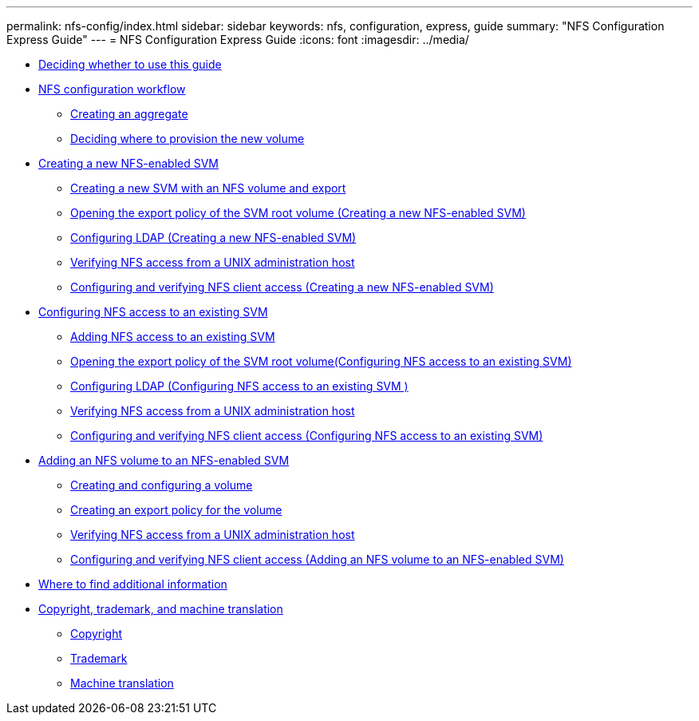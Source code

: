 ---
permalink: nfs-config/index.html
sidebar: sidebar
keywords: nfs, configuration, express, guide
summary: "NFS Configuration Express Guide"
---
= NFS Configuration Express Guide
:icons: font
:imagesdir: ../media/

* xref:concept_nfs_config_overview.adoc[Deciding whether to use this guide]
* xref:concept_cifs_nfs_configuration_workflow.adoc[NFS configuration workflow]
 ** xref:task_creating_aggregate.adoc[Creating an aggregate]
 ** xref:task_deciding_where_to_provision_new_volume.adoc[Deciding where to provision the new volume]
* xref:task_creating_protocol_enabled_svm.adoc[Creating a new NFS-enabled SVM]
 ** xref:task_creating_new_svm.adoc[Creating a new SVM with an NFS volume and export]
 ** xref:task_opening_export_policy_svm_root_volume.adoc[Opening the export policy of the SVM root volume (Creating a new NFS-enabled SVM)]
 ** xref:task_configuring_ldap_new_svm.adoc[Configuring LDAP (Creating a new NFS-enabled SVM)]
 ** xref:task_verifying_nfs_access_from_unix_administration_host.adoc[Verifying NFS access from a UNIX administration host]
 ** xref:task_configuring_verifying_client_access_new_svm.adoc[Configuring and verifying NFS client access (Creating a new NFS-enabled SVM)]
* xref:task_configuring_access_to_existing_svm.adoc[Configuring NFS access to an existing SVM]
 ** xref:concept_adding_nas_access_to_existing_svm.adoc[Adding NFS access to an existing SVM]
 ** xref:task_opening_export_policy_svm_root_volume_existing_svm.adoc[Opening the export policy of the SVM root volume(Configuring NFS access to an existing SVM)]
 ** xref:task_configuring_ldap_existing_svm.adoc[Configuring LDAP (Configuring NFS access to an existing SVM )]
 ** xref:task_verifying_nfs_access_from_unix_administration_host.adoc[Verifying NFS access from a UNIX administration host]
 ** xref:task_configuring_verifying_client_access_add_nfs_existing_svm.adoc[Configuring and verifying NFS client access (Configuring NFS access to an existing SVM)]
* xref:concept_adding_protocol_volume_to_protocol_enabled_svm.adoc[Adding an NFS volume to an NFS-enabled SVM]
 ** xref:task_creating_configuring_volume.adoc[Creating and configuring a volume]
 ** xref:task_creating_export_policy_for_volume.adoc[Creating an export policy for the volume]
 ** xref:task_verifying_nfs_access_from_unix_administration_host.adoc[Verifying NFS access from a UNIX administration host]
 ** xref:task_configuring_verifying_client_access_add_vol_existing_nfs_svm.adoc[Configuring and verifying NFS client access (Adding an NFS volume to an NFS-enabled SVM)]
* xref:reference_where_to_find_additional_information.adoc[Where to find additional information]
* xref:reference_copyright_trademark.adoc[Copyright, trademark, and machine translation]
 ** xref:reference_copyright.adoc[Copyright]
 ** xref:reference_trademark.adoc[Trademark]
 ** xref:generic_machine_translation_disclaimer.adoc[Machine translation]
